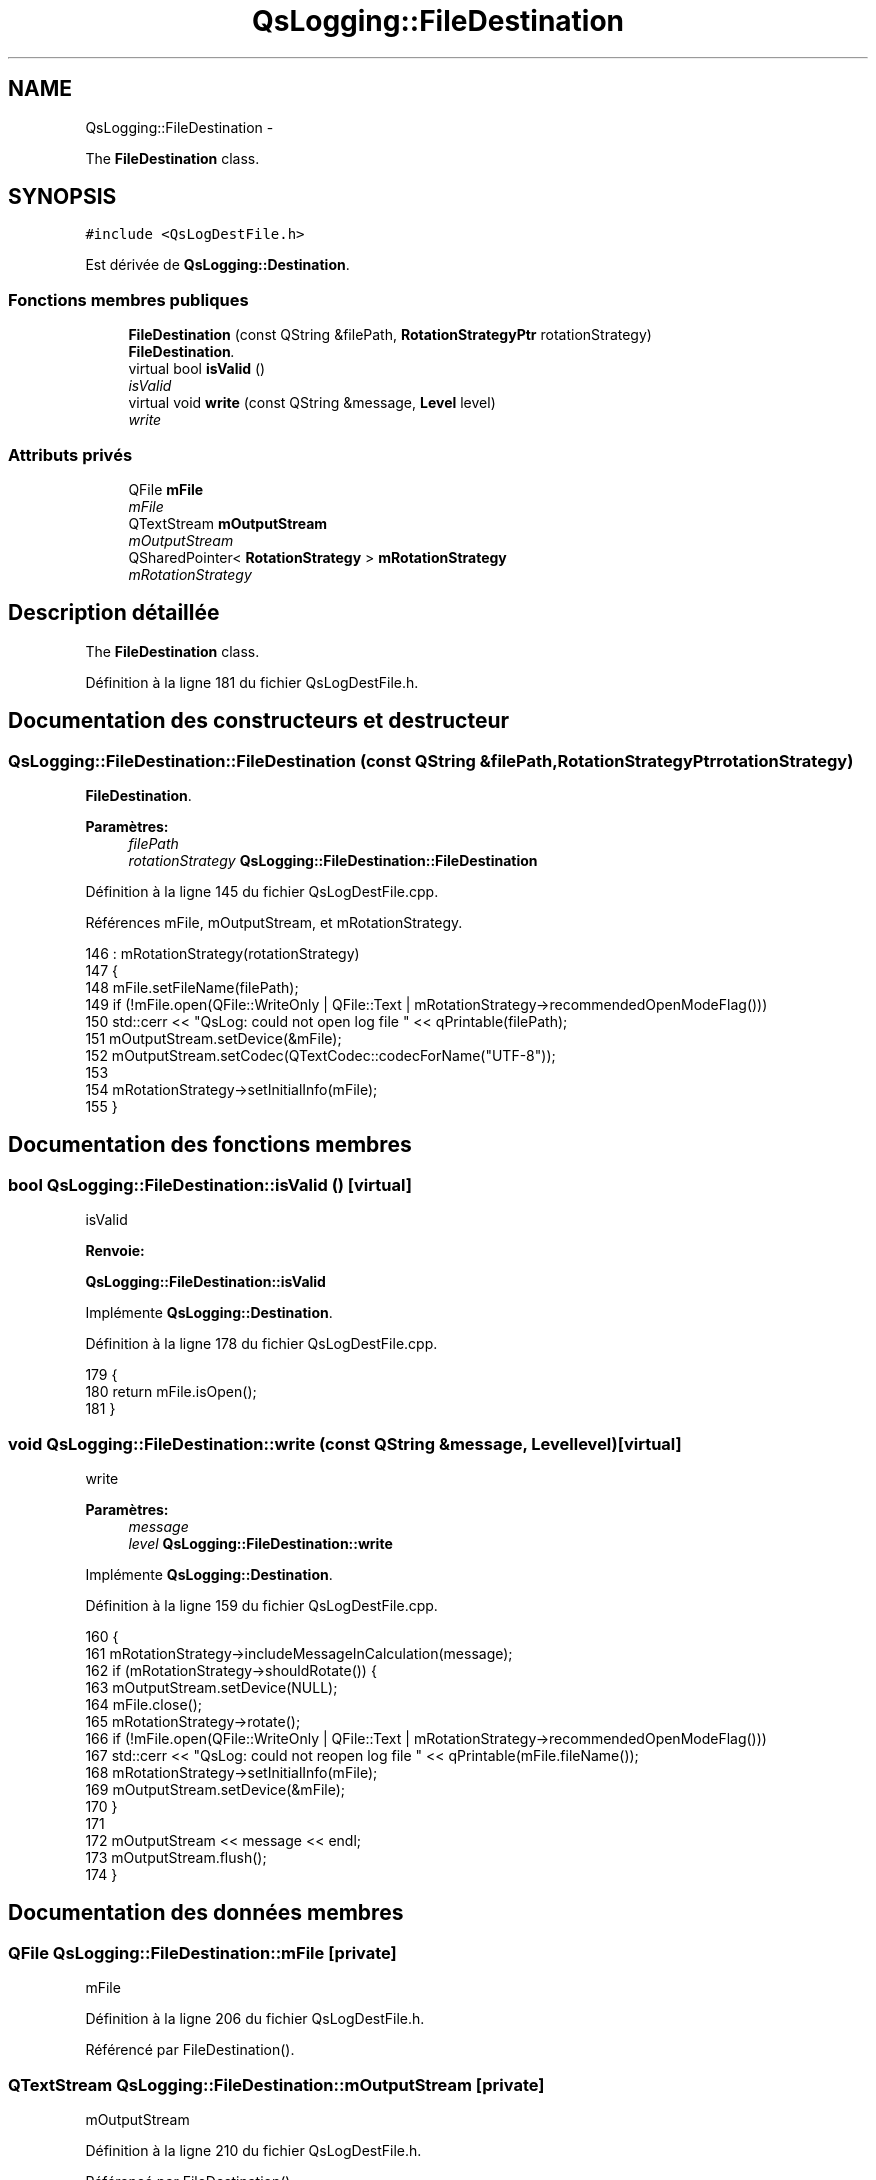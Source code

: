 .TH "QsLogging::FileDestination" 3 "Jeudi Juin 20 2013" "Version 0.3" "PreCheck" \" -*- nroff -*-
.ad l
.nh
.SH NAME
QsLogging::FileDestination \- 
.PP
The \fBFileDestination\fP class\&.  

.SH SYNOPSIS
.br
.PP
.PP
\fC#include <QsLogDestFile\&.h>\fP
.PP
Est dérivée de \fBQsLogging::Destination\fP\&.
.SS "Fonctions membres publiques"

.in +1c
.ti -1c
.RI "\fBFileDestination\fP (const QString &filePath, \fBRotationStrategyPtr\fP rotationStrategy)"
.br
.RI "\fI\fBFileDestination\fP\&. \fP"
.ti -1c
.RI "virtual bool \fBisValid\fP ()"
.br
.RI "\fIisValid \fP"
.ti -1c
.RI "virtual void \fBwrite\fP (const QString &message, \fBLevel\fP level)"
.br
.RI "\fIwrite \fP"
.in -1c
.SS "Attributs privés"

.in +1c
.ti -1c
.RI "QFile \fBmFile\fP"
.br
.RI "\fImFile \fP"
.ti -1c
.RI "QTextStream \fBmOutputStream\fP"
.br
.RI "\fImOutputStream \fP"
.ti -1c
.RI "QSharedPointer< \fBRotationStrategy\fP > \fBmRotationStrategy\fP"
.br
.RI "\fImRotationStrategy \fP"
.in -1c
.SH "Description détaillée"
.PP 
The \fBFileDestination\fP class\&. 
.PP
Définition à la ligne 181 du fichier QsLogDestFile\&.h\&.
.SH "Documentation des constructeurs et destructeur"
.PP 
.SS "QsLogging::FileDestination::FileDestination (const QString &filePath, \fBRotationStrategyPtr\fProtationStrategy)"

.PP
\fBFileDestination\fP\&. 
.PP
\fBParamètres:\fP
.RS 4
\fIfilePath\fP 
.br
\fIrotationStrategy\fP \fBQsLogging::FileDestination::FileDestination\fP 
.RE
.PP

.PP
Définition à la ligne 145 du fichier QsLogDestFile\&.cpp\&.
.PP
Références mFile, mOutputStream, et mRotationStrategy\&.
.PP
.nf
146     : mRotationStrategy(rotationStrategy)
147 {
148     mFile\&.setFileName(filePath);
149     if (!mFile\&.open(QFile::WriteOnly | QFile::Text | mRotationStrategy->recommendedOpenModeFlag()))
150         std::cerr << "QsLog: could not open log file " << qPrintable(filePath);
151     mOutputStream\&.setDevice(&mFile);
152     mOutputStream\&.setCodec(QTextCodec::codecForName("UTF-8"));
153 
154     mRotationStrategy->setInitialInfo(mFile);
155 }
.fi
.SH "Documentation des fonctions membres"
.PP 
.SS "bool QsLogging::FileDestination::isValid ()\fC [virtual]\fP"

.PP
isValid 
.PP
\fBRenvoie:\fP
.RS 4

.RE
.PP
\fBQsLogging::FileDestination::isValid\fP 
.PP
Implémente \fBQsLogging::Destination\fP\&.
.PP
Définition à la ligne 178 du fichier QsLogDestFile\&.cpp\&.
.PP
.nf
179 {
180     return mFile\&.isOpen();
181 }
.fi
.SS "void QsLogging::FileDestination::write (const QString &message, \fBLevel\fPlevel)\fC [virtual]\fP"

.PP
write 
.PP
\fBParamètres:\fP
.RS 4
\fImessage\fP 
.br
\fIlevel\fP \fBQsLogging::FileDestination::write\fP 
.RE
.PP

.PP
Implémente \fBQsLogging::Destination\fP\&.
.PP
Définition à la ligne 159 du fichier QsLogDestFile\&.cpp\&.
.PP
.nf
160 {
161     mRotationStrategy->includeMessageInCalculation(message);
162     if (mRotationStrategy->shouldRotate()) {
163         mOutputStream\&.setDevice(NULL);
164         mFile\&.close();
165         mRotationStrategy->rotate();
166         if (!mFile\&.open(QFile::WriteOnly | QFile::Text | mRotationStrategy->recommendedOpenModeFlag()))
167             std::cerr << "QsLog: could not reopen log file " << qPrintable(mFile\&.fileName());
168         mRotationStrategy->setInitialInfo(mFile);
169         mOutputStream\&.setDevice(&mFile);
170     }
171 
172     mOutputStream << message << endl;
173     mOutputStream\&.flush();
174 }
.fi
.SH "Documentation des données membres"
.PP 
.SS "QFile QsLogging::FileDestination::mFile\fC [private]\fP"

.PP
mFile 
.PP
Définition à la ligne 206 du fichier QsLogDestFile\&.h\&.
.PP
Référencé par FileDestination()\&.
.SS "QTextStream QsLogging::FileDestination::mOutputStream\fC [private]\fP"

.PP
mOutputStream 
.PP
Définition à la ligne 210 du fichier QsLogDestFile\&.h\&.
.PP
Référencé par FileDestination()\&.
.SS "QSharedPointer<\fBRotationStrategy\fP> QsLogging::FileDestination::mRotationStrategy\fC [private]\fP"

.PP
mRotationStrategy 
.PP
Définition à la ligne 214 du fichier QsLogDestFile\&.h\&.
.PP
Référencé par FileDestination()\&.

.SH "Auteur"
.PP 
Généré automatiquement par Doxygen pour PreCheck à partir du code source\&.
